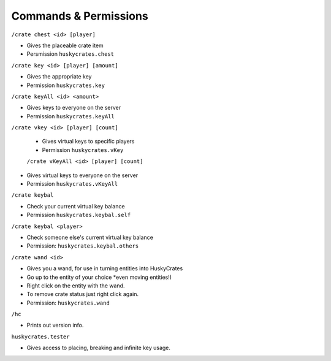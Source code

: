 .. HuskyCrates - Last updated v1.7.2

Commands & Permissions 
=================================

``/crate chest <id> [player]``

* Gives the placeable crate item
* Persmission ``huskycrates.chest``

``/crate key <id> [player] [amount]``

* Gives the appropriate key
* Permission ``huskycrates.key``

``/crate keyAll <id> <amount>``

* Gives keys to everyone on the server
* Permission ``huskycrates.keyAll``

``/crate vkey <id> [player] [count]``

 * Gives virtual keys to specific players
 * Permission ``huskycrates.vKey``

 ``/crate vKeyAll <id> [player] [count]``

* Gives virtual keys to everyone on the server
* Permission ``huskycrates.vKeyAll``

``/crate keybal``

* Check your current virtual key balance
* Permission ``huskycrates.keybal.self``

``/crate keybal <player>``

* Check someone else's current virtual key balance
* Permission: ``huskycrates.keybal.others``

``/crate wand <id>``

* Gives you a wand, for use in turning entities into HuskyCrates
* Go up to the entity of your choice *even moving entities!)
* Right click on the entity with the wand.
* To remove crate status just right click again.
* Permission: ``huskycrates.wand``

``/hc``

* Prints out version info.

``huskycrates.tester``

* Gives access to placing, breaking and infinite key usage.